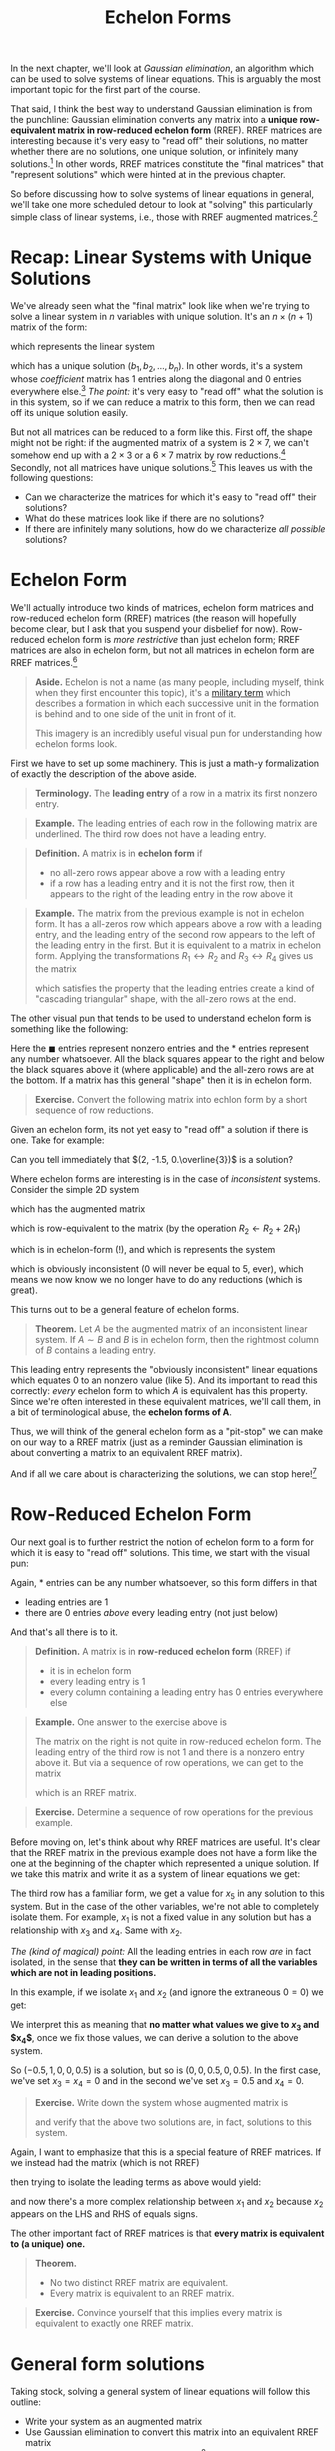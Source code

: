 #+title: Echelon Forms
#+HTML_MATHJAX: align: left indent: 2em
#+HTML_HEAD: <link rel="stylesheet" type="text/css" href="../myStyle.css" />
#+OPTIONS: html-style:nil H:2 toc:1 num:nil tasks:nil
#+HTML_LINK_HOME: ../toc.html
In the next chapter, we'll look at /Gaussian elimination/, an algorithm
which can be used to solve systems of linear equations.  This is
arguably the most important topic for the first part of the course.

That said, I think the best way to understand Gaussian elimination is
from the punchline: Gaussian elimination converts any matrix into a
*unique row-equivalent matrix in row-reduced echelon form* (RREF).
RREF matrices are interesting because it's very easy to "read off"
their solutions, no matter whether there are no solutions, one unique
solution, or infinitely many solutions.[fn::And since the resultant matrix
is row-equivalent to the starting matrix, these solutions are
/exactly/ the solutions to the starting linear system.]  In other
words, RREF matrices constitute the "final matrices" that "represent
solutions" which were hinted at in the previous chapter.

So before discussing how to solve systems of linear equations in
general, we'll take one more scheduled detour to look at "solving"
this particularly simple class of linear systems, i.e., those with
RREF augmented matrices.[fn::"Solving" is in quotes because this class
represents, in essence, "trivial" linear systems.]

* Recap: Linear Systems with Unique Solutions

We've already seen what the "final matrix" look like when we're trying
to solve a linear system in $n$ variables with unique solution. It's
an $n \times (n + 1)$ matrix of the form:

\begin{bmatrix}
1 & 0 & \dots & 0 & b_1 \\
0 & 1 & \dots & 0 & b_2 \\
\vdots & \vdots & \ddots & \vdots & \vdots \\
0 & 0 & \dots & 1 & b_n
\end{bmatrix}

which represents the linear system

\begin{align*}
x_1 &= b_1 \\
x_2 &= b_2 \\
&\vdots \\
x_n &= b_n
\end{align*}

which has a unique solution $(b_1, b_2, \dots, b_n)$.  In other words,
it's a system whose /coefficient/ matrix has $1$ entries along the
diagonal and $0$ entries everywhere else.[fn::This matrix, call the $n
\times n$ *identity matrix*, will become very familiar to us.]  /The
point:/ it's very easy to "read off" what the solution is in this
system, so if we can reduce a matrix to this form, then we can read
off its unique solution easily.

But not all matrices can be reduced to a form like this.  First off,
the shape might not be right: if the augmented matrix of a system is
$2 \times 7$, we can't somehow end up with a $2 \times 3$ or a $6
\times 7$ matrix by row reductions.[fn::It may be obvious, but it's
worth noting explicitly that the row operations /never/ change the
shape of the matrix] Secondly, not all matrices have unique
solutions.[fn::Perhaps less obvious, this implies that a system with a
$2 \times 7$ augmented matrix cannot have a unique solution.]  This
leaves us with the following questions:

+ Can we characterize the matrices for which it's easy to "read off"
  their solutions?
+ What do these matrices look like if there are no solutions?
+ If there are infinitely many solutions, how do we characterize /all
  possible/ solutions?

* Echelon Form

We'll actually introduce two kinds of matrices, echelon form matrices
and row-reduced echelon form (RREF) matrices (the reason will
hopefully become clear, but I ask that you suspend your disbelief for
now).  Row-reduced echelon form is /more restrictive/ than just
echelon form; RREF matrices are also in echelon form, but not all
matrices in echelon form are RREF matrices.[fn::We'll also often write
"reduced echelon form" (dropping the "row-" part).]

#+begin_quote
*Aside.* Echelon is not a name (as many people, including myself,
think when they first encounter this topic), it's a [[https://en.wikipedia.org/wiki/Echelon_formation][military term]]
which describes a formation in which each successive unit in the
formation is behind and to one side of the unit in front of
it.

#+begin_export html
<a title="Pearson Scott Foresman, Public domain, via Wikimedia Commons" href="https://commons.wikimedia.org/wiki/File:Echelon_1_(PSF).png"><img width="512" alt="Echelon 1 (PSF)" src="https://upload.wikimedia.org/wikipedia/commons/thumb/7/79/Echelon_1_%28PSF%29.png/512px-Echelon_1_%28PSF%29.png?20100315055206"></a>
#+end_export

This imagery is an incredibly useful visual pun for understanding how echelon forms look.

#+end_quote

First we have to set up some machinery.  This is just a math-y
formalization of exactly the description of the above aside.

#+begin_quote
*Terminology.* The *leading entry* of a row in a matrix its first nonzero entry.
#+end_quote

#+begin_quote
*Example.* The leading entries of each row in the following matrix are
underlined.  The third row does not have a leading entry.

\begin{bmatrix}
0 & \underline{1} & -1 & 2 \\
\underline{1} & 0 & 1 & 0 \\
0 & 0 & 0 & 0 \\
0 & 0 & \underline{4} & 0
\end{bmatrix}
#+end_quote

#+begin_quote
*Definition.* A matrix is in *echelon form* if
+ no all-zero rows appear above a row with a leading entry
+ if a row has a leading entry and it is not the first row, then it
  appears to the right of the leading entry in the row above it
#+end_quote

#+begin_quote
*Example.* The matrix from the previous example is not in echelon
form.  It has a all-zeros row which appears above a row with a leading
entry, and the leading entry of the second row appears to the left of
the leading entry in the first.  But it is equivalent to a matrix in
echelon form.  Applying the transformations $R_1 \leftrightarrow R_2$
and $R_3 \leftrightarrow R_4$ gives us the matrix

\begin{bmatrix}
\underline{1} & 0 & 1 & 0 \\
0 & \underline{1} & -1 & 2 \\
0 & 0 & \underline{4} & 0 \\
0 & 0 & 0 & 0
\end{bmatrix}

which satisfies the property that the leading entries create a kind of
"cascading triangular" shape, with the all-zero rows at the end.
#+end_quote

The other visual pun that tends to be used to understand echelon form
is something like the following:

\begin{bmatrix}
0&\blacksquare&*&*&*&*&*&*&*&*\\
0&0&0&\blacksquare&*&*&*&*&*&*\\
0&0&0&0&\blacksquare&*&*&*&*&*\\
0&0&0&0&0&\blacksquare&*&*&*&*\\
0&0&0&0&0&0&0&0&\blacksquare&*\\
0&0&0&0&0&0&0&0&0&0\\
0&0&0&0&0&0&0&0&0&0\\
\end{bmatrix}

Here the $\blacksquare$ entries represent nonzero entries and the $*$
entries represent any number whatsoever.  All the black squares appear
to the right and below the black squares above it (where applicable)
and the all-zero rows are at the bottom.  If a matrix has this general
"shape" then it is in echelon form.

#+begin_quote
*Exercise.* Convert the following matrix into echlon form by a short
sequence of row reductions.

\begin{bmatrix}
0 & 0 & 0 & 0 & 2 & 1 \\
0 & 1 & 2 & 3 & 0 & 1 \\
1 & 1 & 1 & 1 & 1 & 1 \\
2 & 2 & 2 & 2 & 2 & 2
\end{bmatrix}
#+end_quote

Given an echelon form, its not yet easy to "read off" a solution if
there is one.  Take for example:

\begin{bmatrix}
1 & 4 & 3 & -3 \\
0 & 2 & 6 & -1 \\
0 & 0 & 3 & 1
\end{bmatrix}

Can you tell immediately that $(2, -1.5, 0.\overline{3})$ is a solution?

Where echelon forms are interesting is in the case of /inconsistent/ systems.  Consider the simple 2D system

\begin{align*}
2x + 3y = 5 \\
-4x - 6y = 0 \\
\end{align*}

which has the augmented matrix

\begin{bmatrix}
2 & 3 & 5 \\
-4 & -6 & 0
\end{bmatrix}

which is row-equivalent to the matrix (by the operation $R_2 \gets R_2 + 2R_1$)

\begin{bmatrix}
2 & 3 & 5 \\
0 & 0 & 10
\end{bmatrix}

which is in echelon-form (!), and which is represents the system

\begin{align*}
2x + 3y &= 5 \\
0 &= 5
\end{align*}

which is obviously inconsistent ($0$ will never be equal to $5$,
ever), which means we now know we no longer have to do any reductions
(which is great).

This turns out to be a general feature of echelon forms.

#+begin_quote
*Theorem.* Let $A$ be the augmented matrix of an inconsistent linear
system. If $A \sim B$ and $B$ is in echelon form, then the rightmost
column of $B$ contains a leading entry.
#+end_quote

This leading entry represents the "obviously inconsistent" linear
equations which equates $0$ to an nonzero value (like 5).  And its
important to read this correctly: /every/ echelon form to which $A$ is
equivalent has this property.  Since we're often interested in these
equivalent matrices, we'll call them, in a bit of terminological
abuse, the *echelon forms of A*.

Thus, we will think of the general echelon form as a "pit-stop" we can
make on our way to a RREF matrix (just as a reminder Gaussian
elimination is about converting a matrix to an equivalent RREF
matrix).

And if all we care about is characterizing the solutions, we can stop
here![fn::We often still want an RREF matrix, even if the matrix
represents an inconsistent system, it depends on the application.]

* Row-Reduced Echelon Form

Our next goal is to further restrict the notion of echelon form to a
form for which it is easy to "read off" solutions.  This time, we
start with the visual pun:

\begin{bmatrix}
0&1&*&0&0&0&*&*&0&*\\
0&0&0&1&0&0&*&*&0&*\\
0&0&0&0&1&0&*&*&0&*\\
0&0&0&0&0&1&*&*&0&*\\
0&0&0&0&0&0&0&0&1&*\\
0&0&0&0&0&0&0&0&0&0\\
0&0&0&0&0&0&0&0&0&0\\
\end{bmatrix}

Again, $*$ entries can be any number whatsoever, so this form differs in that
+ leading entries are $1$
+ there are $0$ entries /above/ every leading entry (not just below)

And that's all there is to it.

#+begin_quote
*Definition.* A matrix is in *row-reduced echelon form* (RREF) if
+ it is in echelon form
+ every leading entry is $1$
+ every column containing a leading entry has $0$ entries everywhere else
#+end_quote

#+begin_quote
*Example.* One answer to the exercise above is

\begin{align*}
\begin{bmatrix}
0 & 0 & 0 & 0 & 2 & 1 \\
0 & 1 & 2 & 3 & 0 & 1 \\
1 & 1 & 1 & 1 & 1 & 1 \\
2 & 2 & 2 & 2 & 2 & 2
\end{bmatrix}
\sim
\begin{bmatrix}
1 & 1 & 1 & 1 & 1 & 1 \\
0 & 1 & 2 & 3 & 0 & 1 \\
0 & 0 & 0 & 0 & 2 & 1 \\
0 & 0 & 0 & 0 & 0 & 0
\end{bmatrix}
\end{align*}

The matrix on the right is not quite in row-reduced echelon form.  The
leading entry of the third row is not $1$ and there is a nonzero entry
above it. But via a sequence of row operations, we can get to the
matrix

\begin{bmatrix}
1 & 0 & -1 & -2 & 0 & -0.5 \\
0 & 1 & 2 & 3 & 0 & 1 \\
0 & 0 & 0 & 0 & 1 & 0.5 \\
0 & 0 & 0 & 0 & 0 & 0
\end{bmatrix}

which is an RREF matrix.
#+end_quote

#+begin_quote
*Exercise.* Determine a sequence of row operations for the previous
 example.
#+end_quote

Before moving on, let's think about why RREF matrices are useful.
It's clear that the RREF matrix in the previous example does not have
a form like the one at the beginning of the chapter which represented a
unique solution.  If we take this matrix and write it as a system of
linear equations we get:

\begin{align*}
x_1 - x_3 - 2x_4 &= -0.5 \\
x_2 + 2x_3 + 3x_4 &= 1 \\
x_5 &= 0.5 \\
0 &= 0
\end{align*}

The third row has a familiar form, we get a value for $x_5$ in any
solution to this system.  But in the case of the other variables,
we're not able to completely isolate them.  For example, $x_1$ is not
a fixed value in any solution but has a relationship with $x_3$ and
$x_4$.  Same with $x_2$.

/The (kind of magical) point:/ All the leading entries in each row
/are/ in fact isolated, in the sense that *they can be written in
terms of all the variables which are not in leading positions.*

In this example, if we isolate $x_1$ and $x_2$ (and ignore the
extraneous $0 = 0$) we get:

\begin{align*}
x_1 &= -0.5 + x_3 + 2x_4 \\
x_2 &= 1 - 2x_3 - 3x_4 \\
x_5 &= 0.5
\end{align*}

We interpret this as meaning that *no matter what values we give to
$x_3$ and $x_4$*, once we fix those values, we can derive a solution
to the above system.

So $(-0.5, 1, 0, 0, 0.5)$ is a solution, but so is $(0, 0, 0.5, 0,
0.5)$.  In the first case, we've set $x_3 = x_4 = 0$ and in the second
we've set $x_3 = 0.5$ and $x_4 = 0$.

#+begin_quote
*Exercise.* Write down the system whose augmented matrix is

\begin{bmatrix}
0 & 0 & 0 & 0 & 2 & 1 \\
0 & 1 & 2 & 3 & 0 & 1 \\
1 & 1 & 1 & 1 & 1 & 1 \\
2 & 2 & 2 & 2 & 2 & 2
\end{bmatrix}

and verify that the above two solutions are, in fact, solutions to
this system.
#+end_quote

Again, I want to emphasize that this is a special feature of RREF
matrices.  If we instead had the matrix (which is not RREF)

\begin{bmatrix}
1 & 1 & -1 & -2 & 0 & -0.5 \\
0 & 1 & 2 & 3 & 0 & 1 \\
0 & 0 & 0 & 0 & 1 & 0.5 \\
0 & 0 & 0 & 0 & 0 & 0
\end{bmatrix}

then trying to isolate the leading terms as above would yield:

\begin{align*}
x_1 &= -0.5 - \underline{x_2} + x_3 + 2x_4 \\
\underline{x_2} &= 1 - 2x_3 - 3x_4 \\
x_5 &= 0.5
\end{align*}

and now there's a more complex relationship between $x_1$ and $x_2$
because $x_2$ appears on the LHS and RHS of equals signs.

The other important fact of RREF matrices is that *every matrix is
equivalent to (a unique) one.*

#+begin_quote
*Theorem.*
+ No two distinct RREF matrix are equivalent.
+ Every matrix is equivalent to an RREF matrix.
#+end_quote

#+begin_quote
*Exercise.* Convince yourself that this implies every matrix is
 equivalent to exactly one RREF matrix.
#+end_quote

* General form solutions

Taking stock, solving a general system of linear equations will follow this outline:
+ Write your system as an augmented matrix
+ Use Gaussian elimination to convert this matrix into an equivalent RREF matrix
+ /Read off the solution from the RREF matrix/[fn::Again, in the case of inconsistent systems, Gaussian elimination, depending on the implementation, may stop at just echelon form because inconsistency can already be determined.]

Our goal now is to deal with this last step, formalizing the process
from the end of the last section.  We begin with some terminology.

#+begin_quote
*Terminology.* The position of a leading entry in an echelon form of a
matrix is called a *pivot position*.  A column with a pivot position
is called a *pivot column*.
#+end_quote

We won't worry too much about /why/ they're called pivot positions,
suffices to say for now that it has to do with some of the
nitty-gritty details of Gaussian elimination.

Note also that we're interested in the pivot positions/columns of the
/original/ matrix, not just a matrix in echelon form.

#+begin_quote
*Example.* The pivot positions of both equivalent matrices are
underlined.

\begin{align*}
\begin{bmatrix}
\underline{0} & 0 & 0 & 0 & 2 & 1 \\
0 & \underline{1} & 2 & 3 & 0 & 1 \\
1 & 1 & 1 & 1 & \underline{1} & 1 \\
2 & 2 & 2 & 2 & 2 & 2
\end{bmatrix}
\sim
\begin{bmatrix}
\underline{1} & 1 & 1 & 1 & 1 & 1 \\
0 & \underline{1} & 2 & 3 & 0 & 1 \\
0 & 0 & 0 & 0 & \underline{2} & 1 \\
0 & 0 & 0 & 0 & 0 & 0
\end{bmatrix}
\end{align*}
#+end_quote

We want to have a uniform way of writing down the solution sets of a
given linear system.  There are a couple ways to do this, we'll use
what's called *general form* also sometimes called *parametric form*.

#+begin_quote
*Warning.* In what follows, we assume we're working with an augmented
 matrix.  If the matrix is not the augmented matrix of a system, then
 the terminology doesn't make sense.
#+end_quote

Writing a general form solution is about isolating a collection of
variables (called *basic* variables) and writing them in terms of the
remaining variables (called *free* variables, becuase we're "free" to
choose their values when we want to find a specific solution to a
system).  It's a way of describing not just single solutions, but
solution sets "paramatrized" by choices of values for a collection of
varaibles.  With the terminology we have, we can formalize this a bit
(and introduce more terminology).

#+begin_quote
*Terminology.* A variable is *basic* if its corresponding column is a
pivot column. Otherwise it is called *free*.
#+end_quote

#+begin_quote
*Example.* In the previous example, the basic variables are $x_1$,
 $x_2$, and $x_5$ since the first, third, and fifth columns have
 leading entries. The remaining variables ($x_3$ and $x_4$) are free
 variables.
#+end_quote

At this point, there isn't much left to do but state everything we've
said up to now in a concise way (and get lots of practice with the
concepts).

#+begin_quote
*HOW-TO.* /Writing a general-form solution from an RREF matrix/
1. Write the RREF as a system of linear equations.
2. Drop any extraneous $0 = 0$ equations. If the system includes the
   equation $0 = 1$, then just write *no solution*. Otherwise
   continue.
3. Isolate the leading terms of each equation, writing each leading term
   as an equation of the free variables.
4. Write *$x_i$ is free* for the remaining variables.[fn::Typically we maintain the order of variables in a general-form solutions, so we would usually write *$x_2$ is free* on the second line of a general-form solution.]
#+end_quote

#+begin_quote
*Example.* We come back to this RREF matrix:

\begin{bmatrix}
1 & 1 & -1 & -2 & 0 & -0.5 \\
0 & 1 & 2 & 3 & 0 & 1 \\
0 & 0 & 0 & 0 & 1 & 0.5 \\
0 & 0 & 0 & 0 & 0 & 0
\end{bmatrix}

1. We write this as the system:
   \begin{align*}
   x_1 - x_3 - 2x_4 &= -0.5 \\
   x_2 + 2x_3 + 3x_4 &= 1 \\
   x_5 &= 0.5 \\
   0 &= 0
   \end{align*}
2. We drop the extranous $0 = 0$ equation:
   \begin{align*}
   x_1 - x_3 - 2x_4 &= -0.5 \\
   x_2 + 2x_3 + 3x_4 &= 1 \\
   x_5 &= 0.5 \\
   \end{align*}
3. We isolate the leading terms in each row:
   \begin{align*}
   x_1 &= -0.5 + x_3 + 2x_4 \\
   x_2 &= 1 - 2x_3 - 3x_4 \\
   x_5 &= 0.5
   \end{align*}
4. We add lines which tell us which variables are free (which variables on which $x_1$, $x_2$, and $x_5$ depend:
   \begin{align*}
   x_1 &= -0.5 + x_3 + 2x_4 \\
   x_2 &= 1 - 2x_3 - 3x_4 \\
   x_3 &\quad \text{is free} \\
   x_4 &\quad \text{is free} \\
   x_5 &= 0.5
   \end{align*}
#+end_quote

Again, we can get a /specific/ solution by choosing values for the
free variables ($x_3$ and $x_4$) and calculating the values of the
basic variables.

#+begin_quote
*Example.* If we take $x_3 = 1$ and $x_4 = 1$, then we get the solution:
\begin{align*}
x_1 &= -0.5 + 1 + 2 = 2.5 \\
x_2 &= 1 - 2 - 3 = -4 \\
x_3 &= 1 \\
x_4 &= 1 \\
x_5 &= 0.5
\end{align*}
or $(-3.5, -2, 1, 1, 0.5)$ written as a point in $\mathbb R^5$.
#+end_quote

#+begin_quote
*Exercise.* Write the general-form solution for the following RREF matrix (and convince yourself that it is, in fact, RREF)

\begin{bmatrix}
1 & 2 & 0 & -2 & 4 \\
0 & 0 & 1 & 3 & 5 \\
0 & 0 & 0 & 0 & 0
\end{bmatrix}

Then write three distinct solutions to this system by choosing particular values for the free variables.
#+end_quote
